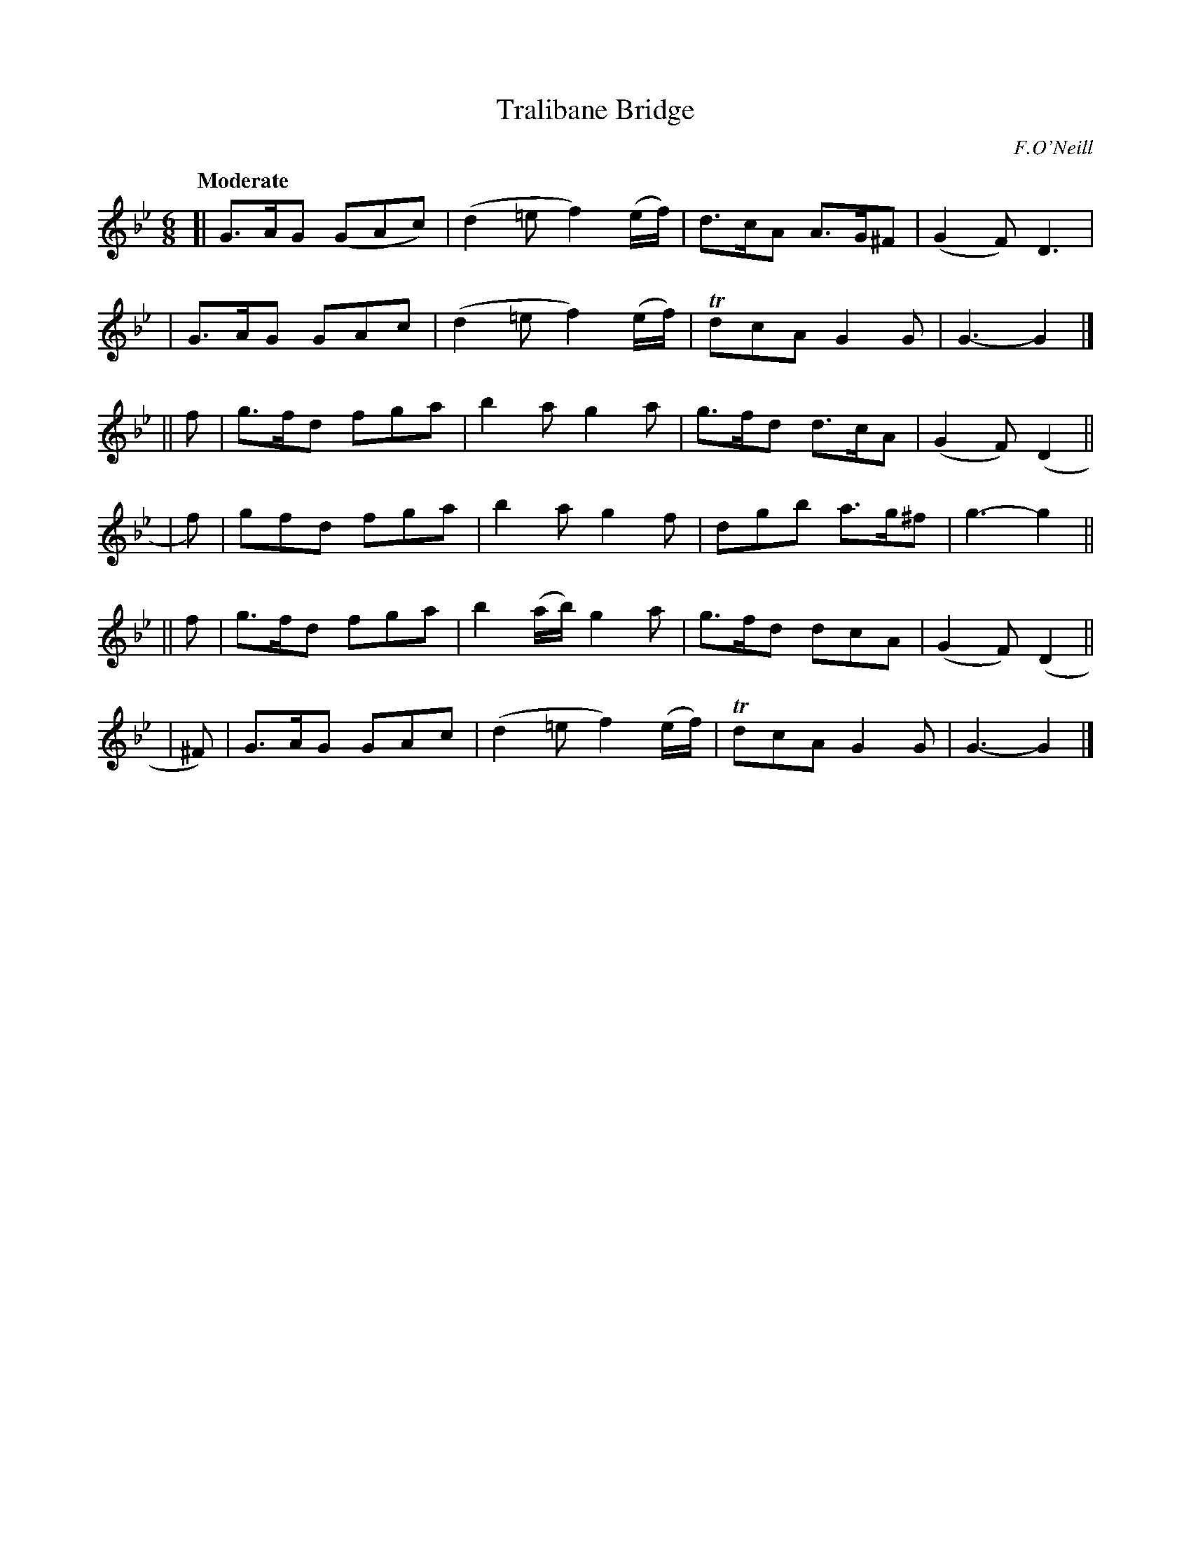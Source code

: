 X: 428
T: Tralibane Bridge
N: Irish title: droi.ciod trai.g-le-.bain
R: jig, air
%S: s:6 b:24(4+4+4+4+4+4)
O: F.O'Neill
B: O'Neill's 1850 #428
Z: henrik.norbeck@mailbox.swipnet.se
Q: "Moderate"
M: 6/8
L: 1/8
K: Gm
[| G>AG (GAc) | (d2=e f2) (e/f/) | d>cA A>G^F | (G2F) D3 |
|  G>AG  GAc  | (d2=e f2) (e/f/) | TdcA G2G | G3- G2 |]
|| f | g>fd fga | b2a g2a | g>fd d>cA | (G2F) (D2 ||
| f) | gfd  fga | b2a g2f | dgb a>g^f | g3- g2 ||
|| f | g>fd fga | b2(a/b/) g2a | g>fd dcA | (G2F) (D2 ||
| ^F) | G>AG GAc | (d2=e f2)(e/f/) | TdcA G2G | G3- G2 |]
